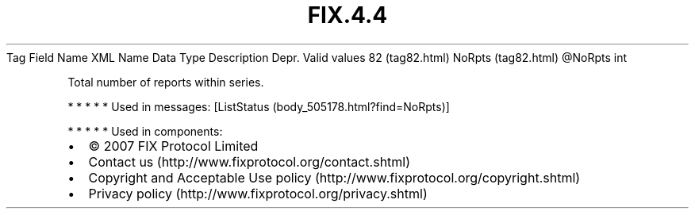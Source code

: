 .TH FIX.4.4 "" "" "Tag #82"
Tag
Field Name
XML Name
Data Type
Description
Depr.
Valid values
82 (tag82.html)
NoRpts (tag82.html)
\@NoRpts
int
.PP
Total number of reports within series.
.PP
   *   *   *   *   *
Used in messages:
[ListStatus (body_505178.html?find=NoRpts)]
.PP
   *   *   *   *   *
Used in components:

.PD 0
.P
.PD

.PP
.PP
.IP \[bu] 2
© 2007 FIX Protocol Limited
.IP \[bu] 2
Contact us (http://www.fixprotocol.org/contact.shtml)
.IP \[bu] 2
Copyright and Acceptable Use policy (http://www.fixprotocol.org/copyright.shtml)
.IP \[bu] 2
Privacy policy (http://www.fixprotocol.org/privacy.shtml)
